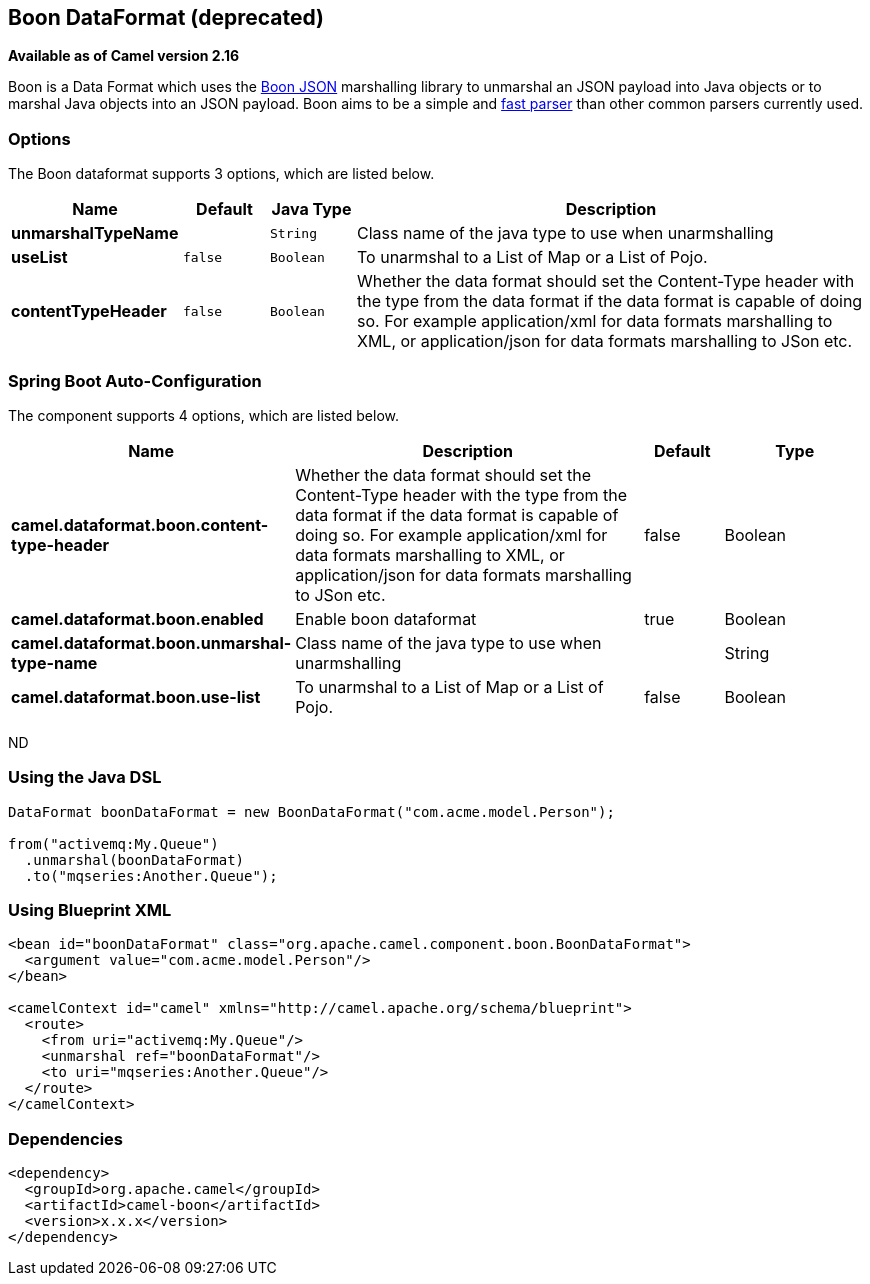 == Boon DataFormat (deprecated)

*Available as of Camel version 2.16*

Boon is a Data Format which uses the
http://richardhightower.github.io/site/Boon/Welcome.html[Boon
JSON] marshalling library to unmarshal an JSON payload into Java objects
or to marshal Java objects into an JSON payload. Boon aims to be a
simple
and https://github.com/RichardHightower/json-parsers-benchmark[fast
parser] than other common parsers currently used.

### Options




// dataformat options: START
The Boon dataformat supports 3 options, which are listed below.



[width="100%",cols="2s,1m,1m,6",options="header"]
|===
| Name | Default | Java Type | Description
| unmarshalTypeName |  | String | Class name of the java type to use when unarmshalling
| useList | false | Boolean | To unarmshal to a List of Map or a List of Pojo.
| contentTypeHeader | false | Boolean | Whether the data format should set the Content-Type header with the type from the data format if the data format is capable of doing so. For example application/xml for data formats marshalling to XML, or application/json for data formats marshalling to JSon etc.
|===
// dataformat options: END
// spring-boot-auto-configure options: START
=== Spring Boot Auto-Configuration


The component supports 4 options, which are listed below.



[width="100%",cols="2,5,^1,2",options="header"]
|===
| Name | Description | Default | Type
| *camel.dataformat.boon.content-type-header* | Whether the data format should set the Content-Type header with the type from the data format if the data format is capable of doing so. For example application/xml for data formats marshalling to XML, or application/json for data formats marshalling to JSon etc. | false | Boolean
| *camel.dataformat.boon.enabled* | Enable boon dataformat | true | Boolean
| *camel.dataformat.boon.unmarshal-type-name* | Class name of the java type to use when unarmshalling |  | String
| *camel.dataformat.boon.use-list* | To unarmshal to a List of Map or a List of Pojo. | false | Boolean
|===
// spring-boot-auto-configure options: END
ND





### Using the Java DSL

[source,java]
------------------------------------------------------------------------
DataFormat boonDataFormat = new BoonDataFormat("com.acme.model.Person");

from("activemq:My.Queue")
  .unmarshal(boonDataFormat)
  .to("mqseries:Another.Queue");
------------------------------------------------------------------------

### Using Blueprint XML

[source,java]
---------------------------------------------------------------------------------
<bean id="boonDataFormat" class="org.apache.camel.component.boon.BoonDataFormat">
  <argument value="com.acme.model.Person"/>
</bean>
 
<camelContext id="camel" xmlns="http://camel.apache.org/schema/blueprint">
  <route>
    <from uri="activemq:My.Queue"/>
    <unmarshal ref="boonDataFormat"/>
    <to uri="mqseries:Another.Queue"/>
  </route>
</camelContext>
---------------------------------------------------------------------------------

### Dependencies

[source,java]
-------------------------------------
<dependency>
  <groupId>org.apache.camel</groupId>
  <artifactId>camel-boon</artifactId>
  <version>x.x.x</version>
</dependency>
-------------------------------------